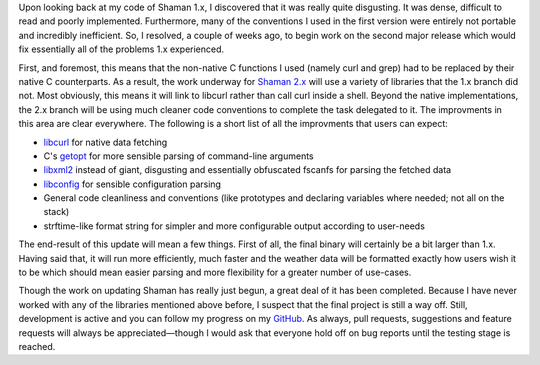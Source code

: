 .. link: 
.. description: 
.. title: Shaman, revamped!
.. slug: shaman-revamped
.. tags: 
.. date: 2013/12/10 22:08:28
.. nocomments: True

Upon looking back at my code of Shaman 1.x, I discovered that it was really quite disgusting. It was dense, difficult to read and poorly implemented. Furthermore, many of the conventions I used in the first version were entirely not portable and incredibly inefficient. So, I resolved, a couple of weeks ago, to begin work on the second major release which would fix essentially all of the problems 1.x experienced.

First, and foremost, this means that the non-native C functions I used (namely curl and grep) had to be replaced by their native C counterparts. As a result, the work underway for `Shaman 2.x <https://github.com/HalosGhost/shaman>`_ will use a variety of libraries that the 1.x branch did not. Most obviously, this means it will link to libcurl rather than call curl inside a shell. Beyond the native implementations, the 2.x branch will be using much cleaner code conventions to complete the task delegated to it. The improvments in this area are clear everywhere. The following is a short list of all the improvments that users can expect:

* `libcurl <http://curl.haxx.se/libcurl/>`_ for native data fetching
* C's `getopt <https://www.gnu.org/software/libc/manual/html_node/Getopt.html>`_ for more sensible parsing of command-line arguments
* `libxml2 <http://www.xmlsoft.org/downloads.html>`_ instead of giant, disgusting and essentially obfuscated fscanfs for parsing the fetched data
* `libconfig <http://www.hyperrealm.com/libconfig/>`_ for sensible configuration parsing
* General code cleanliness and conventions (like prototypes and declaring variables where needed; not all on the stack)
* strftime-like format string for simpler and more configurable output according to user-needs

The end-result of this update will mean a few things. First of all, the final binary will certainly be a bit larger than 1.x. Having said that, it will run more efficiently, much faster and the weather data will be formatted exactly how users wish it to be which should mean easier parsing and more flexibility for a greater number of use-cases.

Though the work on updating Shaman has really just begun, a great deal of it has been completed. Because I have never worked with any of the libraries mentioned above before, I suspect that the final project is still a way off. Still, development is active and you can follow my progress on my `GitHub <https://github.com/HalosGhost/>`_. As always, pull requests, suggestions and feature requests will always be appreciated—though I would ask that everyone hold off on bug reports until the testing stage is reached.
